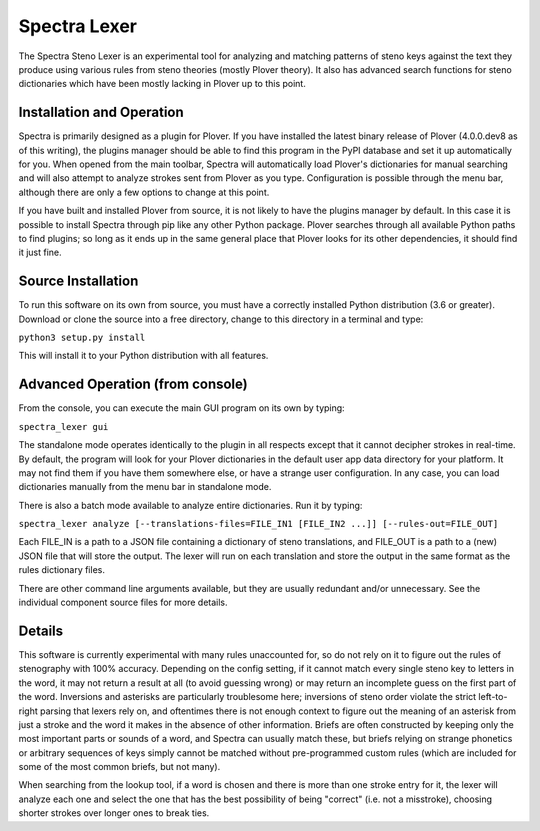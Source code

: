 Spectra Lexer
=============

The Spectra Steno Lexer is an experimental tool for analyzing and matching patterns of steno keys against the text they produce using various rules from steno theories (mostly Plover theory). It also has advanced search functions for steno dictionaries which have been mostly lacking in Plover up to this point.

|Screenshot 1|

|Screenshot 2|

|Screenshot 3|

|Screenshot 4|

Installation and Operation
--------------------------

Spectra is primarily designed as a plugin for Plover. If you have installed the latest binary release of Plover (4.0.0.dev8 as of this writing), the plugins manager should be able to find this program in the PyPI database and set it up automatically for you. When opened from the main toolbar, Spectra will automatically load Plover's dictionaries for manual searching and will also attempt to analyze strokes sent from Plover as you type. Configuration is possible through the menu bar, although there are only a few options to change at this point.

If you have built and installed Plover from source, it is not likely to have the plugins manager by default. In this case it is possible to install Spectra through pip like any other Python package. Plover searches through all available Python paths to find plugins; so long as it ends up in the same general place that Plover looks for its other dependencies, it should find it just fine.

Source Installation
-------------------

To run this software on its own from source, you must have a correctly installed Python distribution (3.6 or greater). Download or clone the source into a free directory, change to this directory in a terminal and type:

``python3 setup.py install``

This will install it to your Python distribution with all features.

Advanced Operation (from console)
---------------------------------

From the console, you can execute the main GUI program on its own by typing:

``spectra_lexer gui``

The standalone mode operates identically to the plugin in all respects except that it cannot decipher strokes in real-time. By default, the program will look for your Plover dictionaries in the default user app data directory for your platform. It may not find them if you have them somewhere else, or have a strange user configuration. In any case, you can load dictionaries manually from the menu bar in standalone mode.

There is also a batch mode available to analyze entire dictionaries. Run it by typing:

``spectra_lexer analyze [--translations-files=FILE_IN1 [FILE_IN2 ...]] [--rules-out=FILE_OUT]``

Each FILE_IN is a path to a JSON file containing a dictionary of steno translations, and FILE_OUT is a path to a (new) JSON file that will store the output. The lexer will run on each translation and store the output in the same format as the rules dictionary files.

There are other command line arguments available, but they are usually redundant and/or unnecessary. See the individual component source files for more details.

Details
-------

This software is currently experimental with many rules unaccounted for, so do not rely on it to figure out the rules of stenography with 100% accuracy. Depending on the config setting, if it cannot match every single steno key to letters in the word, it may not return a result at all (to avoid guessing wrong) or may return an incomplete guess on the first part of the word. Inversions and asterisks are particularly troublesome here; inversions of steno order violate the strict left-to-right parsing that lexers rely on, and oftentimes there is not enough context to figure out the meaning of an asterisk from just a stroke and the word it makes in the absence of other information. Briefs are often constructed by keeping only the most important parts or sounds of a word, and Spectra can usually match these, but briefs relying on strange phonetics or arbitrary sequences of keys simply cannot be matched without pre-programmed custom rules (which are included for some of the most common briefs, but not many).

When searching from the lookup tool, if a word is chosen and there is more than one stroke entry for it, the lexer will analyze each one and select the one that has the best possibility of being "correct" (i.e. not a misstroke), choosing shorter strokes over longer ones to break ties.

.. |Screenshot 1| image:: https://raw.githubusercontent.com/fourshade/spectra_lexer/master/doc/screenshot1.png
.. |Screenshot 2| image:: https://raw.githubusercontent.com/fourshade/spectra_lexer/master/doc/screenshot2.png
.. |Screenshot 3| image:: https://raw.githubusercontent.com/fourshade/spectra_lexer/master/doc/screenshot3.png
.. |Screenshot 4| image:: https://raw.githubusercontent.com/fourshade/spectra_lexer/master/doc/screenshot4.png

